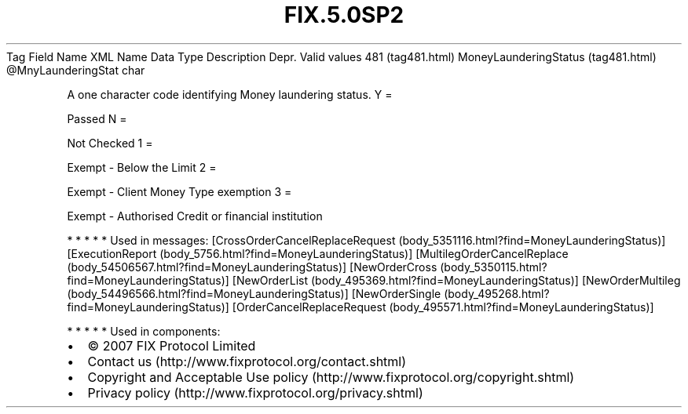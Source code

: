 .TH FIX.5.0SP2 "" "" "Tag #481"
Tag
Field Name
XML Name
Data Type
Description
Depr.
Valid values
481 (tag481.html)
MoneyLaunderingStatus (tag481.html)
\@MnyLaunderingStat
char
.PP
A one character code identifying Money laundering status.
Y
=
.PP
Passed
N
=
.PP
Not Checked
1
=
.PP
Exempt - Below the Limit
2
=
.PP
Exempt - Client Money Type exemption
3
=
.PP
Exempt - Authorised Credit or financial institution
.PP
   *   *   *   *   *
Used in messages:
[CrossOrderCancelReplaceRequest (body_5351116.html?find=MoneyLaunderingStatus)]
[ExecutionReport (body_5756.html?find=MoneyLaunderingStatus)]
[MultilegOrderCancelReplace (body_54506567.html?find=MoneyLaunderingStatus)]
[NewOrderCross (body_5350115.html?find=MoneyLaunderingStatus)]
[NewOrderList (body_495369.html?find=MoneyLaunderingStatus)]
[NewOrderMultileg (body_54496566.html?find=MoneyLaunderingStatus)]
[NewOrderSingle (body_495268.html?find=MoneyLaunderingStatus)]
[OrderCancelReplaceRequest (body_495571.html?find=MoneyLaunderingStatus)]
.PP
   *   *   *   *   *
Used in components:

.PD 0
.P
.PD

.PP
.PP
.IP \[bu] 2
© 2007 FIX Protocol Limited
.IP \[bu] 2
Contact us (http://www.fixprotocol.org/contact.shtml)
.IP \[bu] 2
Copyright and Acceptable Use policy (http://www.fixprotocol.org/copyright.shtml)
.IP \[bu] 2
Privacy policy (http://www.fixprotocol.org/privacy.shtml)
